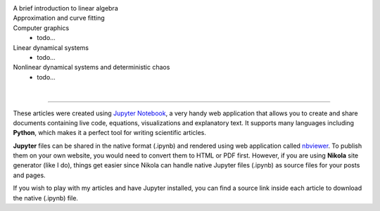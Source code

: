 .. title: Articles on Scientific Computing with Jupyter
.. slug: articles
.. date: 2016-07-11 13:50:43 UTC+02:00
.. category: 
.. tags: 
.. link: 
.. description: 
.. type: text


.. image:: jupyter.png
    :align: right

.. image:: python_logo.png
    :align: right


A brief introduction to linear algebra
    .. post-list::
        :tags: linear-algebra


Approximation and curve fitting
    .. post-list::
        :tags: curve-fitting

Computer graphics
    - todo...


Linear dynamical systems
    - todo...


Nonlinear dynamical systems and deterministic chaos
    - todo...


|

--------------------------------------------------------------------------------

These articles were created using `Jupyter Notebook <http://jupyter.org/>`_, a very handy web application that allows you to create and share documents containing live code, equations, visualizations and explanatory text. It supports many languages including **Python**, which makes it a perfect tool for writing scientific articles.


**Jupyter** files can be shared in the native format (.ipynb) and rendered using web application called `nbviewer <https://nbviewer.jupyter.org/>`_. To publish them on your own website, you would need to convert them to HTML or PDF first. However, if you are using **Nikola** site generator (like I do), things get easier since Nikola can handle native Jupyter files (.ipynb) as source files for your posts and pages.


If you wish to play with my articles and have Jupyter installed, you can find a source link inside each article to download the native (.ipynb) file.





